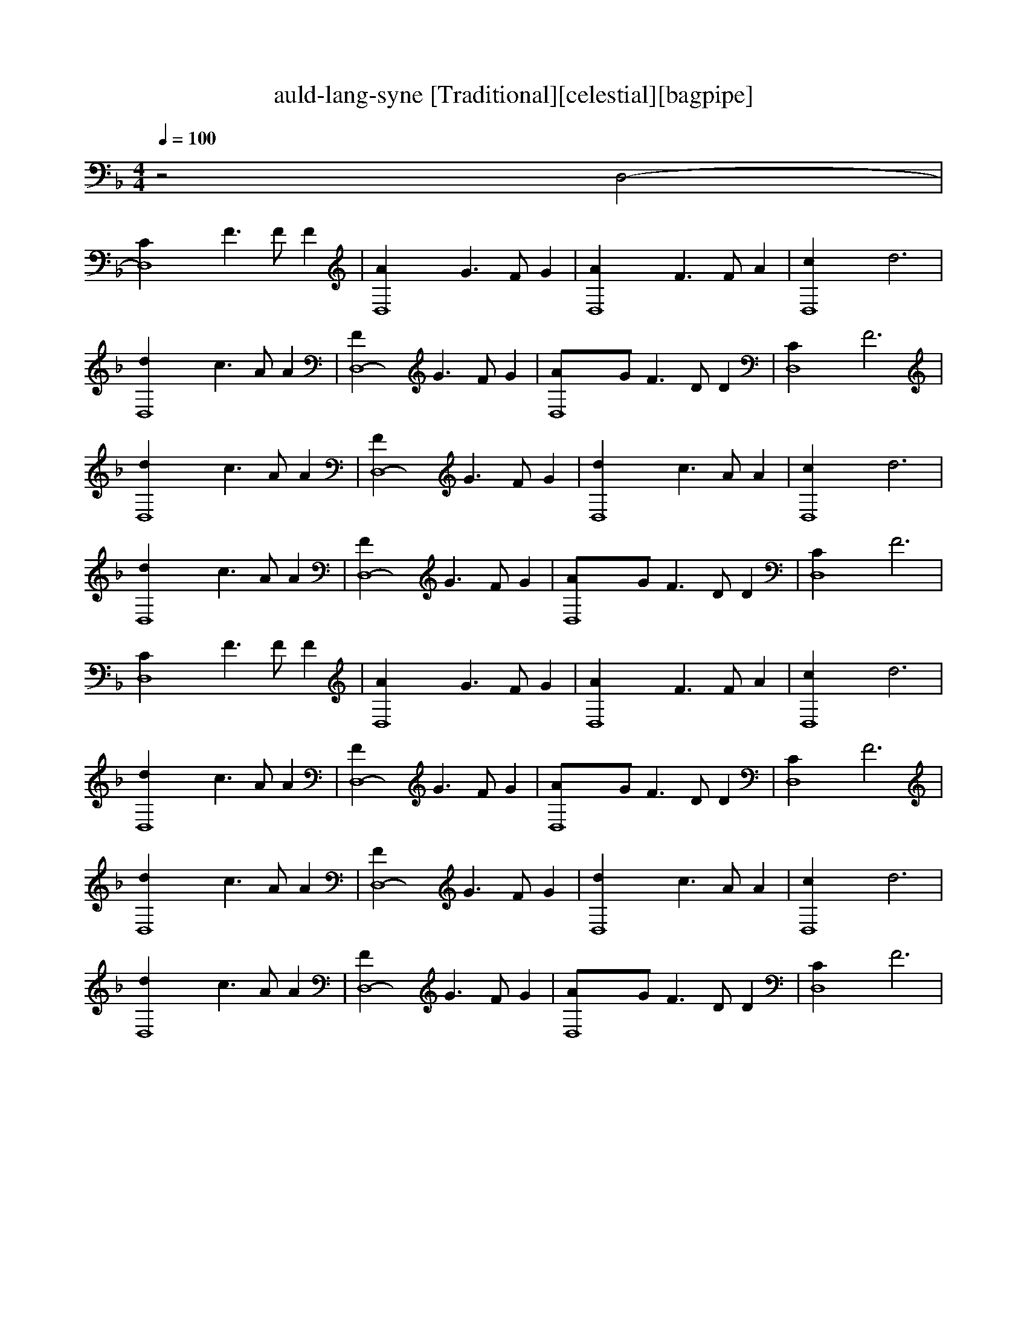 X:1
T:auld-lang-syne [Traditional][celestial][bagpipe]
M:4/4
L:1/8
Q:1/4=100
K:F
z4 D,4-|
[D,8-C2] F3F F2|[D,8-A2] G3F G2|[D,8-A2] F3F A2|[D,8-c2] d6|
[D,8-d2] c3A A2|[D,8-F2] G3F G2|[D,8-A]G F3D D2|[D,8-C2] F6|
[D,8-d2] c3A A2|[D,8-F2] G3F G2|[D,8-d2] c3A A2|[D,8-c2] d6|
[D,8-d2] c3A A2|[D,8-F2] G3F G2|[D,8-A]G F3D D2|[D,8-C2] F6|
[D,8-C2] F3F F2|[D,8-A2] G3F G2|[D,8-A2] F3F A2|[D,8-c2] d6|
[D,8-d2] c3A A2|[D,8-F2] G3F G2|[D,8-A]G F3D D2|[D,8-C2] F6|
[D,8-d2] c3A A2|[D,8-F2] G3F G2|[D,8-d2] c3A A2|[D,8-c2] d6|
[D,8-d2] c3A A2|[D,8-F2] G3F G2|[D,8-A]G F3D D2|[D,8C2] F6|